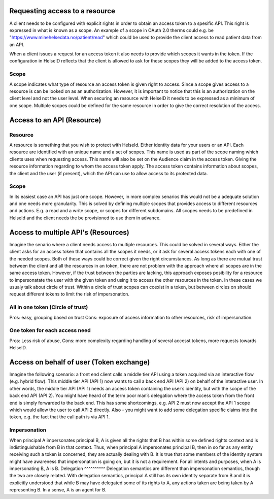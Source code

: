 Requesting access to a resource
===================================

A client needs to be configured with explicit rights in order to obtain an access token to a spesific API. This right is expressed in what is known as a scope. 
An example of a scope in OAuth 2.0 therms could e.g. be "https://www.minehelsedata.no/patient/read" which could be used to provide the client access to read patient data from an API. 

When a client issues a request for an access token it also needs to provide which scopes it wants in the token. If the configuration in HelseID reflects that the client is allowed to ask for these scopes they will be added to the access token.

Scope
^^^^^
A scope indicates what type of resource an access token is given right to access. Since a scope gives access to a resource is can be looked on as an authorization. However, it is important to notice that this is an authorization on the client level and not the user level. When securing an resource with HelseID it needs to be expressed as a minimum of one scope. Multiple scopes could be defined for the same resource in order to give the correct resolution of the access.

Access to an API (Resource)
=============================

Resource
^^^^^^^^^^^
A resource is something that you wish to protect with HelseId. Either identity data for your users or an API.
Each resource are identified with an unique name and a set of scopes. This name is used as part of the scope naming which clients uses when requesting access. This name will also be set on the Audience claim in the access token. Giving the resource information regarding to whom the access token apply.
The access token contains information about scopes, the client and the user (if present), which the API can use to allow access to its protected data.

Scope
^^^^^
In its easiest case an API has just one scope. However, in more complex senarios this would not be a adequate solution and one needs more granularity. This is solved by defining multiple scopes that provides access to different resources and actions. E.g. a read and a write scope, or scopes for different subdomains. 
All scopes needs to be predefined in HelseId and the client needs the be provisioned to use them in advance. 

Access to multiple API's (Resources)
====================================
Imagine the senario where a client needs access to multiple resources. This could be solved in several ways.
Either the client asks for an access token that contains all the scopes it needs, or it ask for several access tokens each with one of the needed scopes. 
Both of these ways could be correct given the right circumstances. As long as there are mutual trust between the client and all the resources in an token, there are not problem with the approach where all scopes are in the same access token. 
However, if the trust between the parties are lacking, this approach exposes posibility for a resource to impersonatate the user with the given token and using it to access the other resources in the token.
In these cases we usualy talk about circle of trust. Within a circle of trust scopes can coexist in a token, but between circles on should request different tokens to limit the risk of impersonation. 

All in one token (Circle of trust)
^^^^^^^^^^^^^^^^^^^^^^^^^^^^^^^^^
Pros: easy, grouping based on trust Cons: exposure of access information to other resources,  risk of impersonation.

One token for each access need
^^^^^^^^^^^^^^^^^^^^^^^^^^
Pros: Less risk of abuse, Cons: more complexity regarding handling of several accesst tokens, more requests towards HelseID.

Access on behalf of user (Token exchange)
============================================

Imagine the following scenario: a front end client calls a middle tier API using a token acquired via an interactive flow (e.g. hybrid flow). This middle tier API (API 1) now wants to call a back end API (API 2) on behalf of the interactive user.
In other words, the middle tier API (API 1) needs an access token containing the user’s identity, but with the scope of the back end API (API 2). You might have heard of the term poor man’s delegation where the access token from the front end is simply forwarded to the back end.
This has some shortcomings, e.g. API 2 must now accept the API 1 scope which would allow the user to call API 2 directly. Also - you might want to add some delegation specific claims into the token, e.g. the fact that the call path is via API 1.

Impersonation
^^^^^^^^^^^^^
When principal A impersonates principal B, A is given all the rights that B has within some defined rights context and is indistinguishable from B in that context. Thus, when principal A impersonates principal B, then in so far as any entity receiving such a token is concerned, they are actually dealing with B.  It is true that some members of the identity system might have awareness that impersonation is going on, but it is not a requirement.  For all intents and purposes, when A is impersonating B, A is B.
Delegation
^^^^^^^^^^
Delegation semantics are different than impersonation semantics, though the two are closely related.  With delegation semantics, principal A still has its own identity separate from B and it is explicitly understood that while B may have delegated some of its rights to A, any actions taken are being taken by A representing B. In a sense, A is an agent for B.

